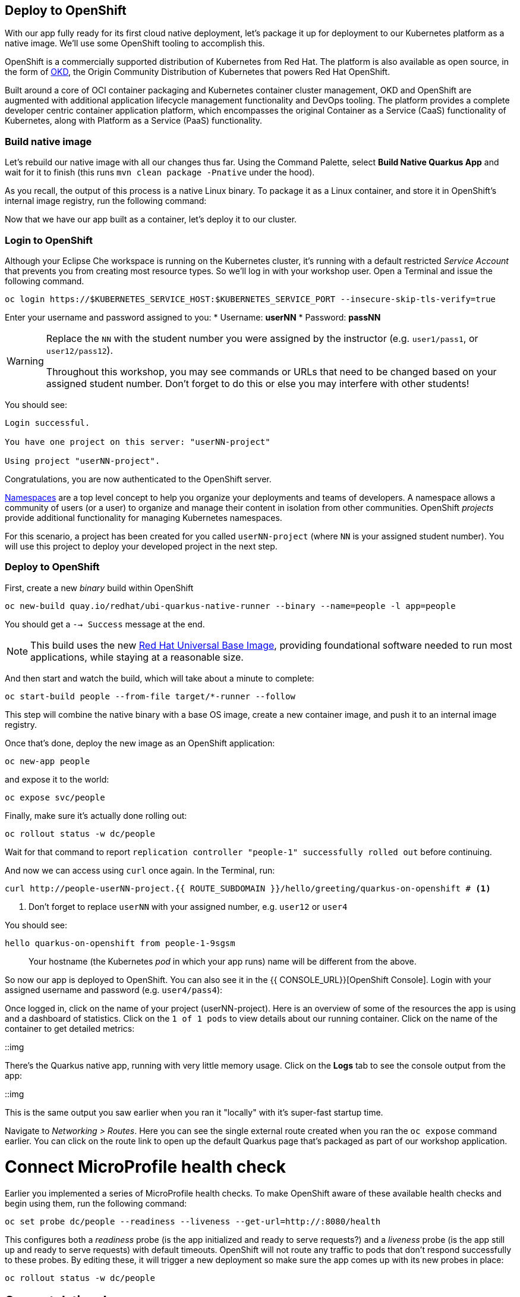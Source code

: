 == Deploy to OpenShift

With our app fully ready for its first cloud native deployment, let's package it up for deployment to our Kubernetes platform as a native image. We'll use some OpenShift tooling to accomplish this.

OpenShift is a commercially supported distribution of Kubernetes from Red Hat. The platform is also available as open source, in the form of https://www.okd.io/[OKD], the Origin Community Distribution of Kubernetes that powers Red Hat OpenShift.

Built around a core of OCI container packaging and Kubernetes container cluster management, OKD and OpenShift are augmented with additional application lifecycle management functionality and DevOps tooling. The platform provides a complete developer centric container application platform, which encompasses the original Container as a Service (CaaS) functionality of Kubernetes, along with Platform as a Service (PaaS) functionality.


=== Build native image

Let's rebuild our native image with all our changes thus far. Using the Command Palette, select **Build Native Quarkus App** and wait for it to finish (this runs `mvn clean package -Pnative` under the hood).

As you recall, the output of this process is a native Linux binary. To package it as a Linux container, and store it in OpenShift's internal image registry, run the following command:

Now that we have our app built as a container, let's deploy it to our cluster.

=== Login to OpenShift

Although your Eclipse Che workspace is running on the Kubernetes cluster, it's running with a default restricted _Service Account_ that prevents you from creating most resource types. So we'll log in with your workshop user. Open a Terminal and issue the following command.

[source, sh, role="copypaste"]
----
oc login https://$KUBERNETES_SERVICE_HOST:$KUBERNETES_SERVICE_PORT --insecure-skip-tls-verify=true
----

Enter your username and password assigned to you:
* Username: **userNN**
* Password: **passNN**

[WARNING]
====
Replace the `NN` with the student number you were assigned by the instructor (e.g. `user1/pass1`, or `user12/pass12`).

Throughout this workshop, you may see commands or URLs that need to be changed based on your assigned student number. Don't forget to do this or else you may interfere with other students!
====

You should see:

[source, none]
----
Login successful.

You have one project on this server: "userNN-project"

Using project "userNN-project".
----

Congratulations, you are now authenticated to the OpenShift server.

https://kubernetes.io/docs/concepts/overview/working-with-objects/namespaces/[Namespaces]
are a top level concept to help you organize your deployments and teams of developers. A
namespace allows a community of users (or a user) to organize and manage
their content in isolation from other communities. OpenShift _projects_ provide additional functionality for managing Kubernetes namespaces.

For this scenario, a project has been created for you called `userNN-project` (where `NN` is your assigned student number). You will use this project to deploy your developed project in the next step.

=== Deploy to OpenShift

First, create a new _binary_ build within OpenShift
[source,sh,role="copypaste"]
----
oc new-build quay.io/redhat/ubi-quarkus-native-runner --binary --name=people -l app=people
----

You should get a `--> Success` message at the end.

[NOTE]
====
This build uses the new https://access.redhat.com/documentation/en-us/red_hat_enterprise_linux_atomic_host/7/html/getting_started_with_containers/using_red_hat_base_container_images_standard_and_minimal[Red Hat Universal Base Image], providing foundational software needed to run most applications, while staying at a reasonable size.
====

And then start and watch the build, which will take about a minute to complete:

[source,sh,role="copypaste"]
----
oc start-build people --from-file target/*-runner --follow
----

This step will combine the native binary with a base OS image, create a new container image, and push it to an internal image registry.

Once that's done, deploy the new image as an OpenShift application:

[source,sh,role="copypaste"]
----
oc new-app people
----

and expose it to the world:

[source,sh,role="copypaste"]
----
oc expose svc/people
----

Finally, make sure it's actually done rolling out:

[source,sh,role="copypaste"]
----
oc rollout status -w dc/people
----

Wait for that command to report `replication controller "people-1" successfully rolled out` before continuing.

And now we can access using `curl` once again. In the Terminal, run:

[source,sh,role="copypaste copypaste-warning"]
----
curl http://people-userNN-project.{{ ROUTE_SUBDOMAIN }}/hello/greeting/quarkus-on-openshift # <1>
----
<1> Don't forget to replace `userNN` with your assigned number, e.g. `user12` or `user4`

You should see:

[source,none]
----
hello quarkus-on-openshift from people-1-9sgsm 
----

> Your hostname (the Kubernetes _pod_ in which your app runs) name will be different from the above.

So now our app is deployed to OpenShift. You can also see it in the {{ CONSOLE_URL}}[OpenShift Console]. Login with your assigned username and password (e.g. `user4/pass4`):

Once logged in, click on the name of your project (userNN-project). Here is an overview of some of the resources the app is using and a dashboard of statistics. Click on the `1 of 1 pods` to view details about our running container. Click on the name of the container to get detailed metrics:

::img

There's the Quarkus native app, running with very little memory usage. Click on the **Logs** tab to see the console output from the app:

::img

This is the same output you saw earlier when you ran it "locally" with it's super-fast startup time.

Navigate to _Networking > Routes_. Here you can see the single external route created when you ran the `oc expose` command earlier. You can click on the route link to open up the default Quarkus page that's packaged as part of our workshop application.

# Connect MicroProfile health check

Earlier you implemented a series of MicroProfile health checks. To make OpenShift aware of these available health checks and begin using them, run the following command:

[source,sh,role="copypaste"]
----
oc set probe dc/people --readiness --liveness --get-url=http://:8080/health 
----

This configures both a _readiness_ probe (is the app initialized and ready to serve requests?) and a _liveness_ probe (is the app still up and ready to serve requests) with default timeouts. OpenShift will not route any traffic to pods that don't respond successfully to these probes. By editing these, it will trigger a new deployment so make sure the app comes up with its new probes in place:

[source,sh,role="copypaste"]
----
oc rollout status -w dc/people
----


## Congratulations!

This step covered the deployment of a Quarkus application on OpenShift. However, there is much more, and the integration with these cloud native platforms (through health checks, configuration management, and monitoring which we'll cover later) has been tailored to make Quarkus applications execution very smooth.

